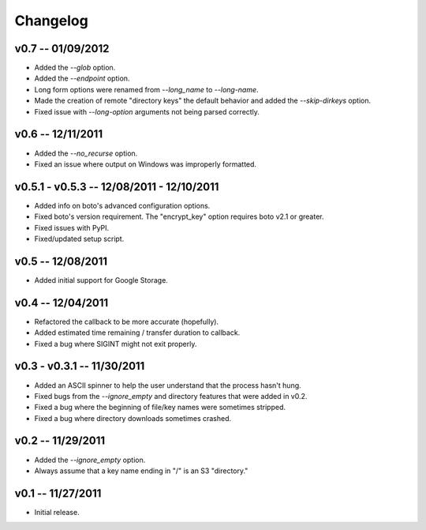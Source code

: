================================================================================
Changelog
================================================================================


v0.7 -- 01/09/2012
================================================================================

* Added the `--glob` option.
* Added the `--endpoint` option.
* Long form options were renamed from `--long_name` to `--long-name`.
* Made the creation of remote "directory keys" the default behavior and added
  the `--skip-dirkeys` option.
* Fixed issue with `--long-option` arguments not being parsed correctly.


v0.6 -- 12/11/2011
================================================================================

* Added the `--no_recurse` option.
* Fixed an issue where output on Windows was improperly formatted.


v0.5.1 - v0.5.3 -- 12/08/2011 - 12/10/2011
================================================================================

* Added info on boto's advanced configuration options.
* Fixed boto's version requirement. The "encrypt_key" option requires boto v2.1
  or greater.
* Fixed issues with PyPI.
* Fixed/updated setup script.


v0.5 -- 12/08/2011
================================================================================

* Added initial support for Google Storage.


v0.4 -- 12/04/2011
================================================================================

* Refactored the callback to be more accurate (hopefully).
* Added estimated time remaining / transfer duration to callback.
* Fixed a bug where SIGINT might not exit properly.


v0.3 - v0.3.1 -- 11/30/2011
================================================================================

* Added an ASCII spinner to help the user understand that the process hasn't
  hung.
* Fixed bugs from the `--ignore_empty` and directory features that were added in
  v0.2.
* Fixed a bug where the beginning of file/key names were sometimes stripped.
* Fixed a bug where directory downloads sometimes crashed.


v0.2 -- 11/29/2011
================================================================================

* Added the `--ignore_empty` option.
* Always assume that a key name ending in "/" is an S3 "directory."


v0.1 -- 11/27/2011
================================================================================

* Initial release.
